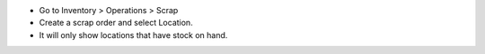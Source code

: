- Go to Inventory > Operations > Scrap
- Create a scrap order and select Location.
- It will only show locations that have stock on hand.
